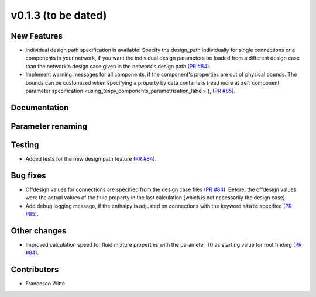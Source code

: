 v0.1.3 (to be dated)
++++++++++++++++++++

New Features
############
- Individual design path specification is available: Specify the design_path individually for single connections or a components in your network, if 
  you want the individual design parameters be loaded from a different design case than the network's design case given in the network's
  design path (`PR #84 <https://github.com/oemof/tespy/pull/84>`_).
- Implement warning messages for all components, if the component's properties are out of physical bounds. The bounds can be customized when specifying a property
  by data containers (read more at :ref:`component parameter specification <using_tespy_components_parametrisation_label>`), (`PR #85 <https://github.com/oemof/tespy/pull/85>`_).

Documentation
#############

Parameter renaming
##################

Testing
#######
- Added tests for the new design path feature (`PR #84 <https://github.com/oemof/tespy/pull/84>`_).

Bug fixes
#########
- Offdesign values for connections are specified from the design case files (`PR #84 <https://github.com/oemof/tespy/pull/84>`_). Before, the offdesign values
  were the actual values of the fluid property in the last calculation (which is not necessarily the design case).
- Add debug logging message, if the enthalpy is adjusted on connections with the keyword :code:`state` specified (`PR #85 <https://github.com/oemof/tespy/pull/85>`_).

Other changes
#############
- Improved calculation speed for fluid mixture properties with the parameter T0 as starting value for root finding (`PR #84 <https://github.com/oemof/tespy/pull/84>`_).
  
Contributors
############

- Francesco Witte

